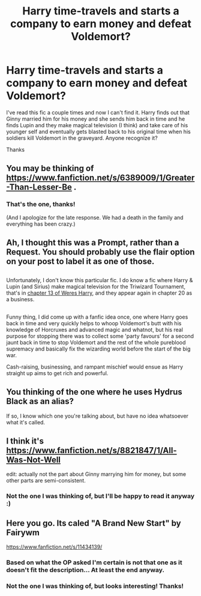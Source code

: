#+TITLE: Harry time-travels and starts a company to earn money and defeat Voldemort?

* Harry time-travels and starts a company to earn money and defeat Voldemort?
:PROPERTIES:
:Author: ladyphlogiston
:Score: 12
:DateUnix: 1501538790.0
:DateShort: 2017-Aug-01
:END:
I've read this fic a couple times and now I can't find it. Harry finds out that Ginny married him for his money and she sends him back in time and he finds Lupin and they make magical television (I think) and take care of his younger self and eventually gets blasted back to his original time when his soldiers kill Voldemort in the graveyard. Anyone recognize it?

Thanks


** You may be thinking of [[https://www.fanfiction.net/s/6389009/1/Greater-Than-Lesser-Be]] .
:PROPERTIES:
:Author: snoweyeslady
:Score: 3
:DateUnix: 1501588556.0
:DateShort: 2017-Aug-01
:END:

*** That's the one, thanks!

(And I apologize for the late response. We had a death in the family and everything has been crazy.)
:PROPERTIES:
:Author: ladyphlogiston
:Score: 1
:DateUnix: 1501900490.0
:DateShort: 2017-Aug-05
:END:


** Ah, I thought this was a Prompt, rather than a Request. You should probably use the flair option on your post to label it as one of those.

** 
   :PROPERTIES:
   :CUSTOM_ID: section
   :END:
Unfortunately, I don't know this particular fic. I do know a fic where Harry & Lupin (and Sirius) make magical television for the Triwizard Tournament, that's in [[https://www.fanfiction.net/s/8106168/13/Weres-Harry][chapter 13 of Weres Harry]], and they appear again in chapter 20 as a business.

** 
   :PROPERTIES:
   :CUSTOM_ID: section-1
   :END:
Funny thing, I did come up with a fanfic idea once, one where Harry goes back in time and very quickly helps to whoop Voldemort's butt with his knowledge of Horcruxes and advanced magic and whatnot, but his real purpose for stopping there was to collect some 'party favours' for a second jaunt back in time to stop Voldemort and the rest of the whole pureblood supremacy and basically fix the wizarding world before the start of the big war.

Cash-raising, businessing, and rampant mischief would ensue as Harry straight up aims to get rich and powerful.
:PROPERTIES:
:Author: Avaday_Daydream
:Score: 2
:DateUnix: 1501552877.0
:DateShort: 2017-Aug-01
:END:


** You thinking of the one where he uses Hydrus Black as an alias?

If so, I know which one you're talking about, but have no idea whatsoever what it's called.
:PROPERTIES:
:Author: NanlteSystems
:Score: 2
:DateUnix: 1501566867.0
:DateShort: 2017-Aug-01
:END:


** I think it's [[https://www.fanfiction.net/s/8821847/1/All-Was-Not-Well]]

edit: actually not the part about Ginny marrying him for money, but some other parts are semi-consistent.
:PROPERTIES:
:Author: in_for_the_win
:Score: 2
:DateUnix: 1501847978.0
:DateShort: 2017-Aug-04
:END:

*** Not the one I was thinking of, but I'll be happy to read it anyway :)
:PROPERTIES:
:Author: ladyphlogiston
:Score: 1
:DateUnix: 1501900621.0
:DateShort: 2017-Aug-05
:END:


** Here you go. Its caled "A Brand New Start" by Fairywm

[[https://www.fanfiction.net/s/11434139/]]
:PROPERTIES:
:Author: Freshenstein
:Score: 1
:DateUnix: 1501569520.0
:DateShort: 2017-Aug-01
:END:

*** Based on what the OP asked I'm certain is not that one as it doesn't fit the description... At least the end anyway.
:PROPERTIES:
:Author: Edocsiru
:Score: 2
:DateUnix: 1501607633.0
:DateShort: 2017-Aug-01
:END:


*** Not the one I was thinking of, but looks interesting! Thanks!
:PROPERTIES:
:Author: ladyphlogiston
:Score: 1
:DateUnix: 1501900541.0
:DateShort: 2017-Aug-05
:END:
